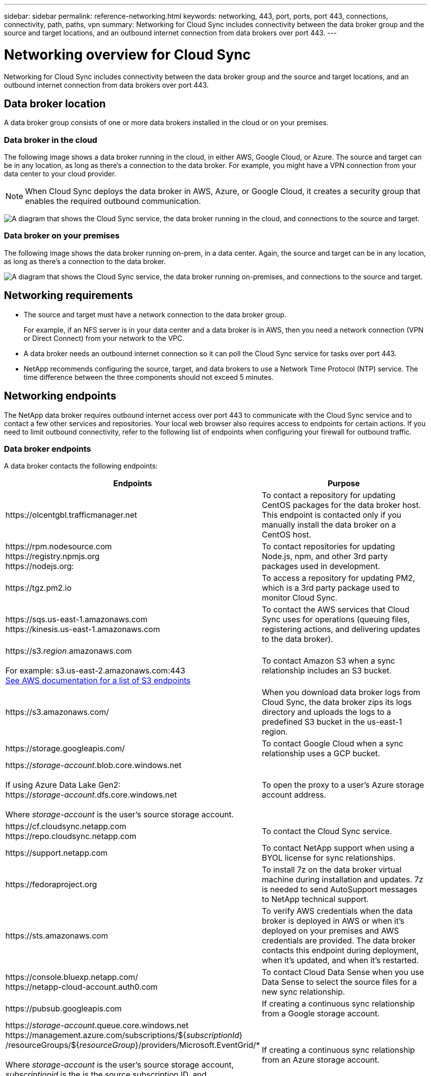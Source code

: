 ---
sidebar: sidebar
permalink: reference-networking.html
keywords: networking, 443, port, ports, port 443, connections, connectivity, path, paths, vpn
summary: Networking for Cloud Sync includes connectivity between the data broker group and the source and target locations, and an outbound internet connection from data brokers over port 443.
---

= Networking overview for Cloud Sync
:hardbreaks:
:nofooter:
:icons: font
:linkattrs:
:imagesdir: ./media/

[.lead]
Networking for Cloud Sync includes connectivity between the data broker group and the source and target locations, and an outbound internet connection from data brokers over port 443.

== Data broker location

A data broker group consists of one or more data brokers installed in the cloud or on your premises.

=== Data broker in the cloud

The following image shows a data broker running in the cloud, in either AWS, Google Cloud, or Azure. The source and target can be in any location, as long as there's a connection to the data broker. For example, you might have a VPN connection from your data center to your cloud provider.

NOTE: When Cloud Sync deploys the data broker in AWS, Azure, or Google Cloud, it creates a security group that enables the required outbound communication.

image:diagram_networking_cloud.png["A diagram that shows the Cloud Sync service, the data broker running in the cloud, and connections to the source and target."]

=== Data broker on your premises

The following image shows the data broker running on-prem, in a data center. Again, the source and target can be in any location, as long as there's a connection to the data broker.

image:diagram_networking_onprem.png["A diagram that shows the Cloud Sync service, the data broker running on-premises, and connections to the source and target."]

== Networking requirements

* The source and target must have a network connection to the data broker group.
+
For example, if an NFS server is in your data center and a data broker is in AWS, then you need a network connection (VPN or Direct Connect) from your network to the VPC.

* A data broker needs an outbound internet connection so it can poll the Cloud Sync service for tasks over port 443.

* NetApp recommends configuring the source, target, and data brokers to use a Network Time Protocol (NTP) service. The time difference between the three components should not exceed 5 minutes.

== Networking endpoints

The NetApp data broker requires outbound internet access over port 443 to communicate with the Cloud Sync service and to contact a few other services and repositories. Your local web browser also requires access to endpoints for certain actions. If you need to limit outbound connectivity, refer to the following list of endpoints when configuring your firewall for outbound traffic.

=== Data broker endpoints

A data broker contacts the following endpoints:

[cols="38,62",options="header"]
|===
| Endpoints
| Purpose

| \https://olcentgbl.trafficmanager.net 

| To contact a repository for updating CentOS packages for the data broker host. This endpoint is contacted only if you manually install the data broker on a CentOS host.

|
\https://rpm.nodesource.com
\https://registry.npmjs.org
\https://nodejs.org:
| To contact repositories for updating Node.js, npm, and other 3rd party packages used in development.

| \https://tgz.pm2.io 

| To access a repository for updating PM2, which is a 3rd party package used to monitor Cloud Sync.

|
\https://sqs.us-east-1.amazonaws.com
\https://kinesis.us-east-1.amazonaws.com

| To contact the AWS services that Cloud Sync uses for operations (queuing files, registering actions, and delivering updates to the data broker).

| \https://s3._region_.amazonaws.com

For example: s3.us-east-2.amazonaws.com:443
https://docs.aws.amazon.com/general/latest/gr/rande.html#s3_region[See AWS documentation for a list of S3 endpoints^]

| To contact Amazon S3 when a sync relationship includes an S3 bucket.

| \https://s3.amazonaws.com/

| When you download data broker logs from Cloud Sync, the data broker zips its logs directory and uploads the logs to a predefined S3 bucket in the us-east-1 region.

| \https://storage.googleapis.com/
| To contact Google Cloud when a sync relationship uses a GCP bucket.

| 

https://_storage-account_.blob.core.windows.net

If using Azure Data Lake Gen2:
https://_storage-account_.dfs.core.windows.net

Where _storage-account_ is the user's source storage account.
| To open the proxy to a user's Azure storage account address.

|
\https://cf.cloudsync.netapp.com
\https://repo.cloudsync.netapp.com
| To contact the Cloud Sync service.

| \https://support.netapp.com | To contact NetApp support when using a BYOL license for sync relationships.

| \https://fedoraproject.org | To install 7z on the data broker virtual machine during installation and updates. 7z is needed to send AutoSupport messages to NetApp technical support.

| \https://sts.amazonaws.com | To verify AWS credentials when the data broker is deployed in AWS or when it's deployed on your premises and AWS credentials are provided. The data broker contacts this endpoint during deployment, when it's updated, and when it's restarted.

|
\https://console.bluexp.netapp.com/
\https://netapp-cloud-account.auth0.com

| To contact Cloud Data Sense when you use Data Sense to select the source files for a new sync relationship.

| \https://pubsub.googleapis.com

| If creating a continuous sync relationship from a Google storage account.

|
https://_storage-account_.queue.core.windows.net 
\https://management.azure.com/subscriptions/${_subscriptionId_}
/resourceGroups/${_resourceGroup_}/providers/Microsoft.EventGrid/*

Where _storage-account_ is the user's source storage account, _subscriptionid_ is the is the source subscription ID, and _resourceGroup_ is the source resource group.

| If creating a continuous sync relationship from an Azure storage account.

|===

=== Web browser endpoints

Your web browser needs access to the following endpoint to download logs for troubleshooting purposes:

logs.cloudsync.netapp.com:443
